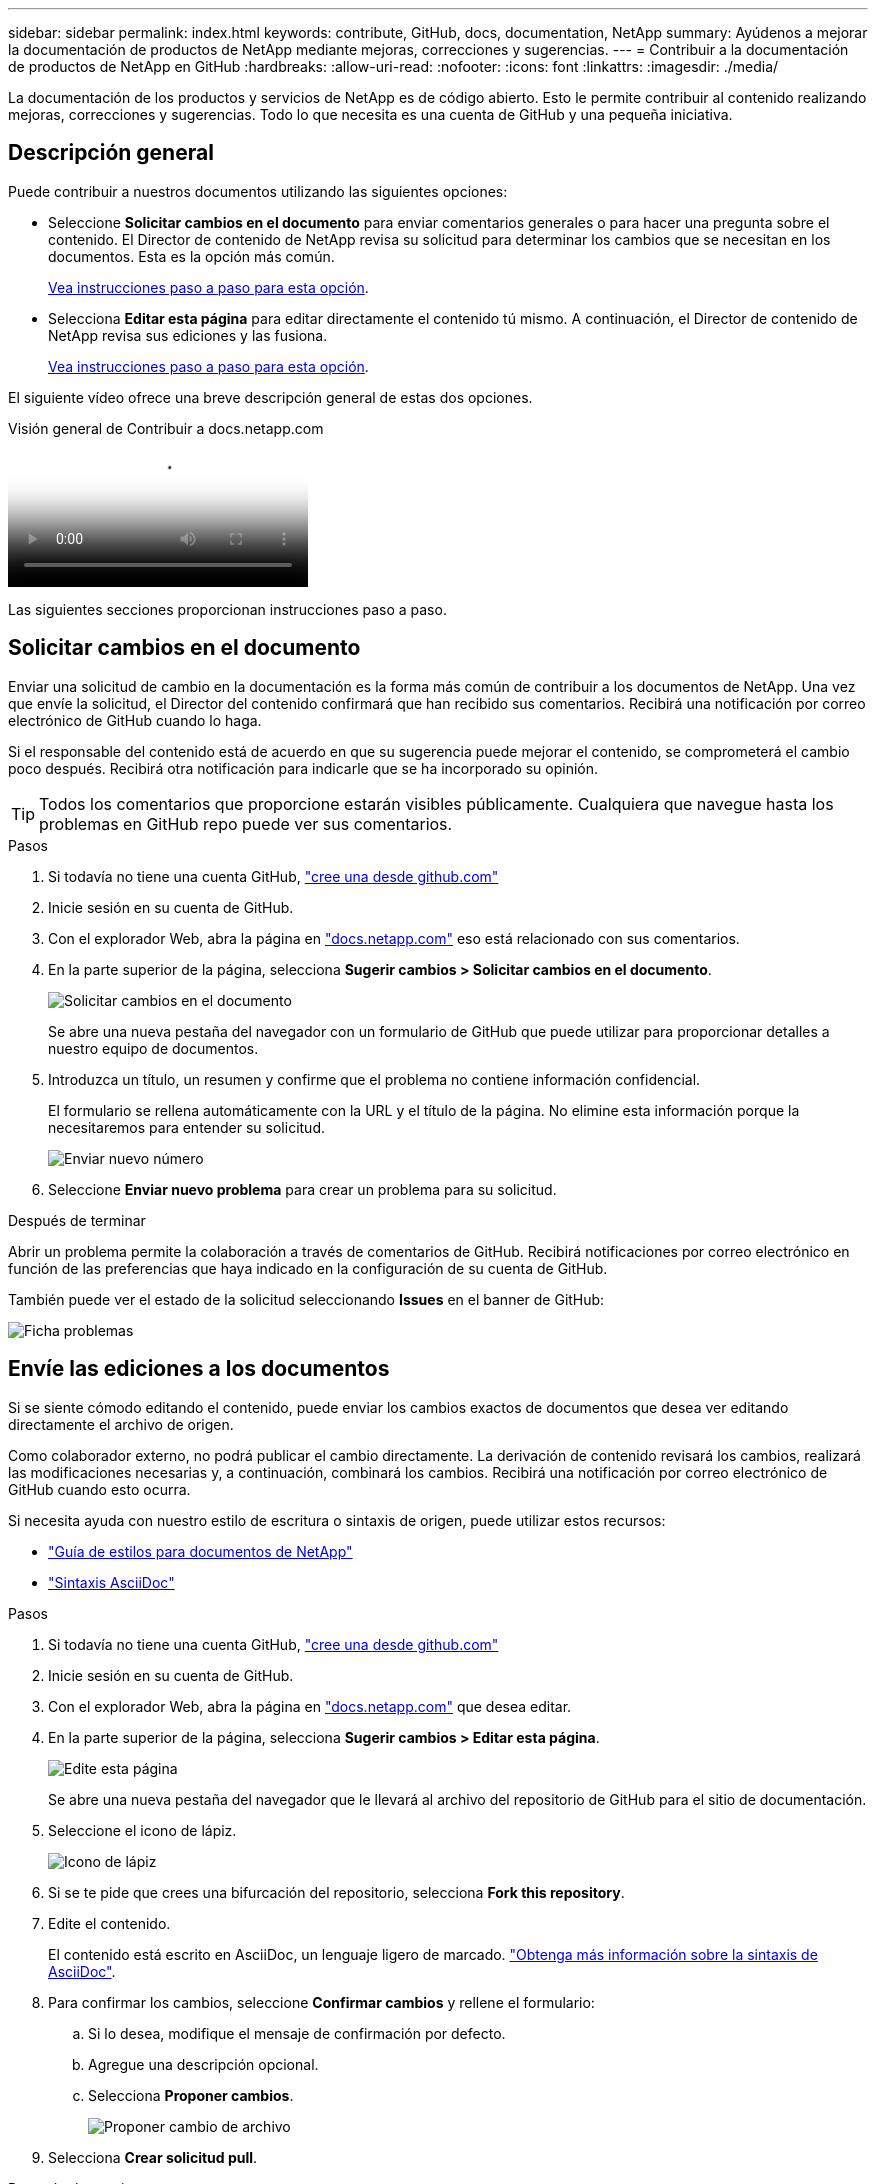 ---
sidebar: sidebar 
permalink: index.html 
keywords: contribute, GitHub, docs, documentation, NetApp 
summary: Ayúdenos a mejorar la documentación de productos de NetApp mediante mejoras, correcciones y sugerencias. 
---
= Contribuir a la documentación de productos de NetApp en GitHub
:hardbreaks:
:allow-uri-read: 
:nofooter: 
:icons: font
:linkattrs: 
:imagesdir: ./media/


[role="lead"]
La documentación de los productos y servicios de NetApp es de código abierto. Esto le permite contribuir al contenido realizando mejoras, correcciones y sugerencias. Todo lo que necesita es una cuenta de GitHub y una pequeña iniciativa.



== Descripción general

Puede contribuir a nuestros documentos utilizando las siguientes opciones:

* Seleccione *Solicitar cambios en el documento* para enviar comentarios generales o para hacer una pregunta sobre el contenido. El Director de contenido de NetApp revisa su solicitud para determinar los cambios que se necesitan en los documentos. Esta es la opción más común.
+
<<Solicitar cambios en el documento,Vea instrucciones paso a paso para esta opción>>.

* Selecciona *Editar esta página* para editar directamente el contenido tú mismo. A continuación, el Director de contenido de NetApp revisa sus ediciones y las fusiona.
+
<<Envíe las ediciones a los documentos,Vea instrucciones paso a paso para esta opción>>.



El siguiente vídeo ofrece una breve descripción general de estas dos opciones.

.Visión general de Contribuir a docs.netapp.com
video::37b6207f-30cd-4517-a80a-b08a0138059b[panopto]
Las siguientes secciones proporcionan instrucciones paso a paso.



== Solicitar cambios en el documento

Enviar una solicitud de cambio en la documentación es la forma más común de contribuir a los documentos de NetApp. Una vez que envíe la solicitud, el Director del contenido confirmará que han recibido sus comentarios. Recibirá una notificación por correo electrónico de GitHub cuando lo haga.

Si el responsable del contenido está de acuerdo en que su sugerencia puede mejorar el contenido, se comprometerá el cambio poco después. Recibirá otra notificación para indicarle que se ha incorporado su opinión.


TIP: Todos los comentarios que proporcione estarán visibles públicamente. Cualquiera que navegue hasta los problemas en GitHub repo puede ver sus comentarios.

.Pasos
. Si todavía no tiene una cuenta GitHub, https://github.com/join["cree una desde github.com"^]
. Inicie sesión en su cuenta de GitHub.
. Con el explorador Web, abra la página en https://docs.netapp.com["docs.netapp.com"] eso está relacionado con sus comentarios.
. En la parte superior de la página, selecciona *Sugerir cambios > Solicitar cambios en el documento*.
+
image:screenshot-request-doc-changes.png["Solicitar cambios en el documento"]

+
Se abre una nueva pestaña del navegador con un formulario de GitHub que puede utilizar para proporcionar detalles a nuestro equipo de documentos.

. Introduzca un título, un resumen y confirme que el problema no contiene información confidencial.
+
El formulario se rellena automáticamente con la URL y el título de la página. No elimine esta información porque la necesitaremos para entender su solicitud.

+
image:screenshot-submit-new-issue.png["Enviar nuevo número"]

. Seleccione *Enviar nuevo problema* para crear un problema para su solicitud.


.Después de terminar
Abrir un problema permite la colaboración a través de comentarios de GitHub. Recibirá notificaciones por correo electrónico en función de las preferencias que haya indicado en la configuración de su cuenta de GitHub.

También puede ver el estado de la solicitud seleccionando *Issues* en el banner de GitHub:

image:screenshot-issues.png["Ficha problemas"]



== Envíe las ediciones a los documentos

Si se siente cómodo editando el contenido, puede enviar los cambios exactos de documentos que desea ver editando directamente el archivo de origen.

Como colaborador externo, no podrá publicar el cambio directamente. La derivación de contenido revisará los cambios, realizará las modificaciones necesarias y, a continuación, combinará los cambios. Recibirá una notificación por correo electrónico de GitHub cuando esto ocurra.

Si necesita ayuda con nuestro estilo de escritura o sintaxis de origen, puede utilizar estos recursos:

* link:style.html["Guía de estilos para documentos de NetApp"]
* link:asciidoc_syntax.html["Sintaxis AsciiDoc"]


.Pasos
. Si todavía no tiene una cuenta GitHub, https://github.com/join["cree una desde github.com"^]
. Inicie sesión en su cuenta de GitHub.
. Con el explorador Web, abra la página en https://docs.netapp.com["docs.netapp.com"] que desea editar.
. En la parte superior de la página, selecciona *Sugerir cambios > Editar esta página*.
+
image:screenshot-edit-this-page.png["Edite esta página"]

+
Se abre una nueva pestaña del navegador que le llevará al archivo del repositorio de GitHub para el sitio de documentación.

. Seleccione el icono de lápiz.
+
image:screenshot-pencil-icon.png["Icono de lápiz"]

. Si se te pide que crees una bifurcación del repositorio, selecciona *Fork this repository*.
. Edite el contenido.
+
El contenido está escrito en AsciiDoc, un lenguaje ligero de marcado. link:asciidoc_syntax.html["Obtenga más información sobre la sintaxis de AsciiDoc"].

. Para confirmar los cambios, seleccione *Confirmar cambios* y rellene el formulario:
+
.. Si lo desea, modifique el mensaje de confirmación por defecto.
.. Agregue una descripción opcional.
.. Selecciona *Proponer cambios*.
+
image:screenshot-propose-change.png["Proponer cambio de archivo"]



. Selecciona *Crear solicitud pull*.


.Después de terminar
Tras proponer los cambios, los revisaremos, realizaremos las modificaciones necesarias y, a continuación, fusionaremos los cambios en el repositorio de GitHub.

Puede ver el estado de la solicitud de extracción seleccionando *pull requests* en el banner de GitHub:

image:screenshot-view-pull-requests.png["Tirar de la pestaña de solicitud"]
